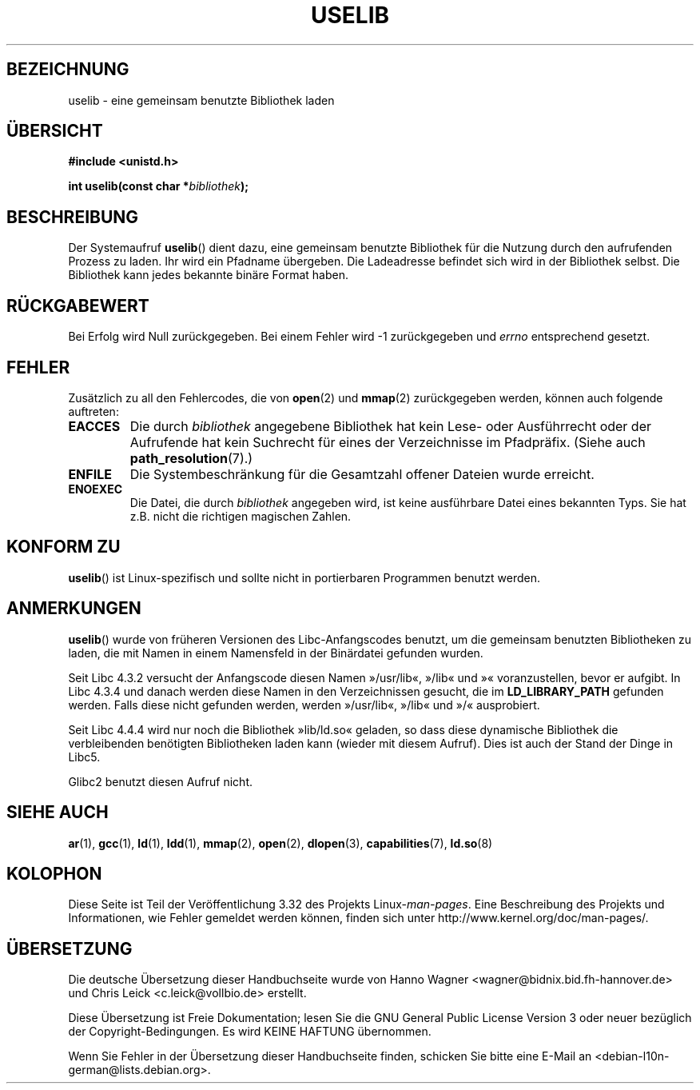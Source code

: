 .\" Hey Emacs! This file is -*- nroff -*- source.
.\"
.\" Copyright (c) 1992 Drew Eckhardt (drew@cs.colorado.edu), March 28, 1992
.\"
.\" Permission is granted to make and distribute verbatim copies of this
.\" manual provided the copyright notice and this permission notice are
.\" preserved on all copies.
.\"
.\" Permission is granted to copy and distribute modified versions of this
.\" manual under the conditions for verbatim copying, provided that the
.\" entire resulting derived work is distributed under the terms of a
.\" permission notice identical to this one.
.\"
.\" Since the Linux kernel and libraries are constantly changing, this
.\" manual page may be incorrect or out-of-date.  The author(s) assume no
.\" responsibility for errors or omissions, or for damages resulting from
.\" the use of the information contained herein.  The author(s) may not
.\" have taken the same level of care in the production of this manual,
.\" which is licensed free of charge, as they might when working
.\" professionally.
.\"
.\" Formatted or processed versions of this manual, if unaccompanied by
.\" the source, must acknowledge the copyright and authors of this work.
.\"
.\" Modified by Michael Haardt <michael@moria.de>
.\" Modified 1993-07-24 by Rik Faith <faith@cs.unc.edu>
.\" Modified 1996-10-22 by Eric S. Raymond <esr@thyrsus.com>
.\" Modified 2004-06-23 by Michael Kerrisk <mtk16@ext.canterbury.ac.nz>
.\" Modified 2005-01-09 by aeb
.\"
.\"*******************************************************************
.\"
.\" This file was generated with po4a. Translate the source file.
.\"
.\"*******************************************************************
.TH USELIB 2 "9. Januar 2005" Linux Linux\-Programmierhandbuch
.SH BEZEICHNUNG
uselib \- eine gemeinsam benutzte Bibliothek laden
.SH ÜBERSICHT
\fB#include <unistd.h>\fP
.sp
\fBint uselib(const char *\fP\fIbibliothek\fP\fB);\fP
.SH BESCHREIBUNG
Der Systemaufruf \fBuselib\fP() dient dazu, eine gemeinsam benutzte Bibliothek
für die Nutzung durch den aufrufenden Prozess zu laden. Ihr wird ein
Pfadname übergeben. Die Ladeadresse befindet sich wird in der Bibliothek
selbst. Die Bibliothek kann jedes bekannte binäre Format haben.
.SH RÜCKGABEWERT
Bei Erfolg wird Null zurückgegeben. Bei einem Fehler wird \-1 zurückgegeben
und \fIerrno\fP entsprechend gesetzt.
.SH FEHLER
Zusätzlich zu all den Fehlercodes, die von \fBopen\fP(2) und \fBmmap\fP(2)
zurückgegeben werden, können auch folgende auftreten:
.TP 
\fBEACCES\fP
Die durch \fIbibliothek\fP angegebene Bibliothek hat kein Lese\- oder
Ausführrecht oder der Aufrufende hat kein Suchrecht für eines der
Verzeichnisse im Pfadpräfix. (Siehe auch \fBpath_resolution\fP(7).)
.TP 
\fBENFILE\fP
Die Systembeschränkung für die Gesamtzahl offener Dateien wurde erreicht.
.TP 
\fBENOEXEC\fP
Die Datei, die durch \fIbibliothek\fP angegeben wird, ist keine ausführbare
Datei eines bekannten Typs. Sie hat z.B. nicht die richtigen magischen
Zahlen.
.SH "KONFORM ZU"
\fBuselib\fP() ist Linux\-spezifisch und sollte nicht in portierbaren Programmen
benutzt werden.
.SH ANMERKUNGEN
\fBuselib\fP() wurde von früheren Versionen des Libc\-Anfangscodes benutzt, um
die gemeinsam benutzten Bibliotheken zu laden, die mit Namen in einem
Namensfeld in der Binärdatei gefunden wurden.
.LP
.\" libc 4.3.1f - changelog 1993-03-02
.\" libc 4.3.4 - changelog 1993-04-21
Seit Libc 4.3.2 versucht der Anfangscode diesen Namen »/usr/lib«, »/lib« und
»« voranzustellen, bevor er aufgibt. In Libc 4.3.4 und danach werden diese
Namen in den Verzeichnissen gesucht, die im \fBLD_LIBRARY_PATH\fP gefunden
werden. Falls diese nicht gefunden werden, werden »/usr/lib«, »/lib« und »/«
ausprobiert.
.LP
Seit Libc 4.4.4 wird nur noch die Bibliothek »lib/ld.so« geladen, so dass
diese dynamische Bibliothek die verbleibenden benötigten Bibliotheken laden
kann (wieder mit diesem Aufruf). Dies ist auch der Stand der Dinge in Libc5.
.LP
Glibc2 benutzt diesen Aufruf nicht.
.SH "SIEHE AUCH"
\fBar\fP(1), \fBgcc\fP(1), \fBld\fP(1), \fBldd\fP(1), \fBmmap\fP(2), \fBopen\fP(2),
\fBdlopen\fP(3), \fBcapabilities\fP(7), \fBld.so\fP(8)
.SH KOLOPHON
Diese Seite ist Teil der Veröffentlichung 3.32 des Projekts
Linux\-\fIman\-pages\fP. Eine Beschreibung des Projekts und Informationen, wie
Fehler gemeldet werden können, finden sich unter
http://www.kernel.org/doc/man\-pages/.

.SH ÜBERSETZUNG
Die deutsche Übersetzung dieser Handbuchseite wurde von
Hanno Wagner <wagner@bidnix.bid.fh-hannover.de>
und
Chris Leick <c.leick@vollbio.de>
erstellt.

Diese Übersetzung ist Freie Dokumentation; lesen Sie die
GNU General Public License Version 3 oder neuer bezüglich der
Copyright-Bedingungen. Es wird KEINE HAFTUNG übernommen.

Wenn Sie Fehler in der Übersetzung dieser Handbuchseite finden,
schicken Sie bitte eine E-Mail an <debian-l10n-german@lists.debian.org>.
